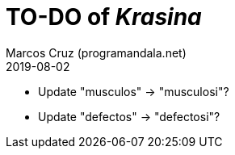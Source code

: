 = TO-DO of _Krasina_
:author: Marcos Cruz (programandala.net)
:revdate: 2019-08-02

// This file is part of project
// _Krasina_
//
// by Marcos Cruz (programandala.net)
// http://ne.alinome.net
//
// This file is in Asciidoctor format
// (http//asciidoctor.org)
//
// Last modified 201908021537

- Update "musculos" -> "musculosi"?
- Update "defectos" -> "defectosi"?

